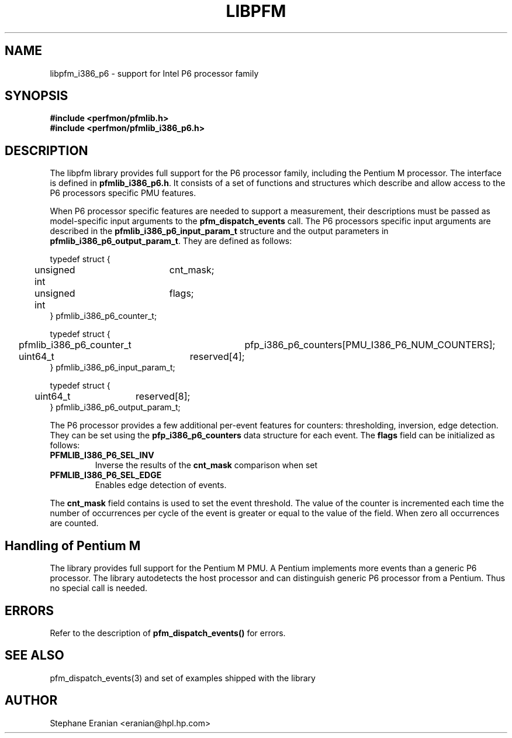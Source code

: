 .TH LIBPFM 3  "September, 2005" "" "Linux Programmer's Manual"
.SH NAME
libpfm_i386_p6 - support for Intel P6 processor family
.SH SYNOPSIS
.nf
.B #include <perfmon/pfmlib.h>
.B #include <perfmon/pfmlib_i386_p6.h>
.sp
.SH DESCRIPTION
The libpfm library provides full support for the P6 processor family, including
the Pentium M processor. The interface is defined in \fBpfmlib_i386_p6.h\fR. It consists
of a set of functions and structures which describe and allow access to the
P6 processors specific PMU features.
.sp
When P6 processor specific features are needed to support a measurement, their descriptions must be passed
as model-specific input arguments to the \fBpfm_dispatch_events\fR call. The P6 processors specific 
input arguments are described in the \fBpfmlib_i386_p6_input_param_t\fR structure and the output
parameters in \fBpfmlib_i386_p6_output_param_t\fR. They are defined as follows:
.sp
.nf
typedef struct {
	unsigned int	cnt_mask;
	unsigned int	flags;
} pfmlib_i386_p6_counter_t;

typedef struct {
	pfmlib_i386_p6_counter_t	pfp_i386_p6_counters[PMU_I386_P6_NUM_COUNTERS];
	uint64_t			reserved[4];
} pfmlib_i386_p6_input_param_t;

typedef struct {
	uint64_t	reserved[8];
} pfmlib_i386_p6_output_param_t;
.fi
.sp
.sp
The P6 processor provides a few additional per-event features for 
counters: thresholding, inversion, edge detection. They can be set using the 
\fBpfp_i386_p6_counters\fR data structure for each event.  The \fBflags\fR
field can be initialized as follows:
.TP
.B PFMLIB_I386_P6_SEL_INV
Inverse the results of the \fBcnt_mask\fR comparison when set
.TP
.B PFMLIB_I386_P6_SEL_EDGE
Enables edge detection of events. 
.LP
The \fBcnt_mask\fR field contains is used to set the event threshold.
The value of the counter is incremented each time the number of occurrences
per cycle of the event is greater or equal to the value of the field. When
zero all occurrences are counted.
.sp
.SH Handling of Pentium M
The library provides full support for the Pentium M PMU. A Pentium implements
more events than a generic P6 processor. The library autodetects the host
processor and can distinguish generic P6 processor from a Pentium. Thus no
special call is needed.
.sp
.SH ERRORS
Refer to the description of \fBpfm_dispatch_events()\fR for errors.
.SH SEE ALSO
pfm_dispatch_events(3) and set of examples shipped with the library
.SH AUTHOR
Stephane Eranian <eranian@hpl.hp.com>
.PP
